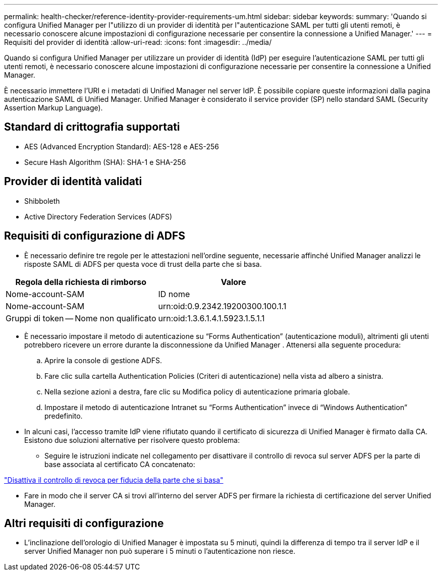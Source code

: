 ---
permalink: health-checker/reference-identity-provider-requirements-um.html 
sidebar: sidebar 
keywords:  
summary: 'Quando si configura Unified Manager per l"utilizzo di un provider di identità per l"autenticazione SAML per tutti gli utenti remoti, è necessario conoscere alcune impostazioni di configurazione necessarie per consentire la connessione a Unified Manager.' 
---
= Requisiti del provider di identità
:allow-uri-read: 
:icons: font
:imagesdir: ../media/


[role="lead"]
Quando si configura Unified Manager per utilizzare un provider di identità (IdP) per eseguire l'autenticazione SAML per tutti gli utenti remoti, è necessario conoscere alcune impostazioni di configurazione necessarie per consentire la connessione a Unified Manager.

È necessario immettere l'URI e i metadati di Unified Manager nel server IdP. È possibile copiare queste informazioni dalla pagina autenticazione SAML di Unified Manager. Unified Manager è considerato il service provider (SP) nello standard SAML (Security Assertion Markup Language).



== Standard di crittografia supportati

* AES (Advanced Encryption Standard): AES-128 e AES-256
* Secure Hash Algorithm (SHA): SHA-1 e SHA-256




== Provider di identità validati

* Shibboleth
* Active Directory Federation Services (ADFS)




== Requisiti di configurazione di ADFS

* È necessario definire tre regole per le attestazioni nell'ordine seguente, necessarie affinché Unified Manager analizzi le risposte SAML di ADFS per questa voce di trust della parte che si basa.


[cols="2*"]
|===
| Regola della richiesta di rimborso | Valore 


 a| 
Nome-account-SAM
 a| 
ID nome



 a| 
Nome-account-SAM
 a| 
urn:oid:0.9.2342.19200300.100.1.1



 a| 
Gruppi di token -- Nome non qualificato
 a| 
urn:oid:1.3.6.1.4.1.5923.1.5.1.1

|===
* È necessario impostare il metodo di autenticazione su "`Forms Authentication`" (autenticazione moduli), altrimenti gli utenti potrebbero ricevere un errore durante la disconnessione da Unified Manager . Attenersi alla seguente procedura:
+
.. Aprire la console di gestione ADFS.
.. Fare clic sulla cartella Authentication Policies (Criteri di autenticazione) nella vista ad albero a sinistra.
.. Nella sezione azioni a destra, fare clic su Modifica policy di autenticazione primaria globale.
.. Impostare il metodo di autenticazione Intranet su "`Forms Authentication`" invece di "`Windows Authentication`" predefinito.


* In alcuni casi, l'accesso tramite IdP viene rifiutato quando il certificato di sicurezza di Unified Manager è firmato dalla CA. Esistono due soluzioni alternative per risolvere questo problema:
+
** Seguire le istruzioni indicate nel collegamento per disattivare il controllo di revoca sul server ADFS per la parte di base associata al certificato CA concatenato:




http://www.torivar.com/2016/03/22/adfs-3-0-disable-revocation-check-windows-2012-r2/["Disattiva il controllo di revoca per fiducia della parte che si basa"]

* Fare in modo che il server CA si trovi all'interno del server ADFS per firmare la richiesta di certificazione del server Unified Manager.




== Altri requisiti di configurazione

* L'inclinazione dell'orologio di Unified Manager è impostata su 5 minuti, quindi la differenza di tempo tra il server IdP e il server Unified Manager non può superare i 5 minuti o l'autenticazione non riesce.


